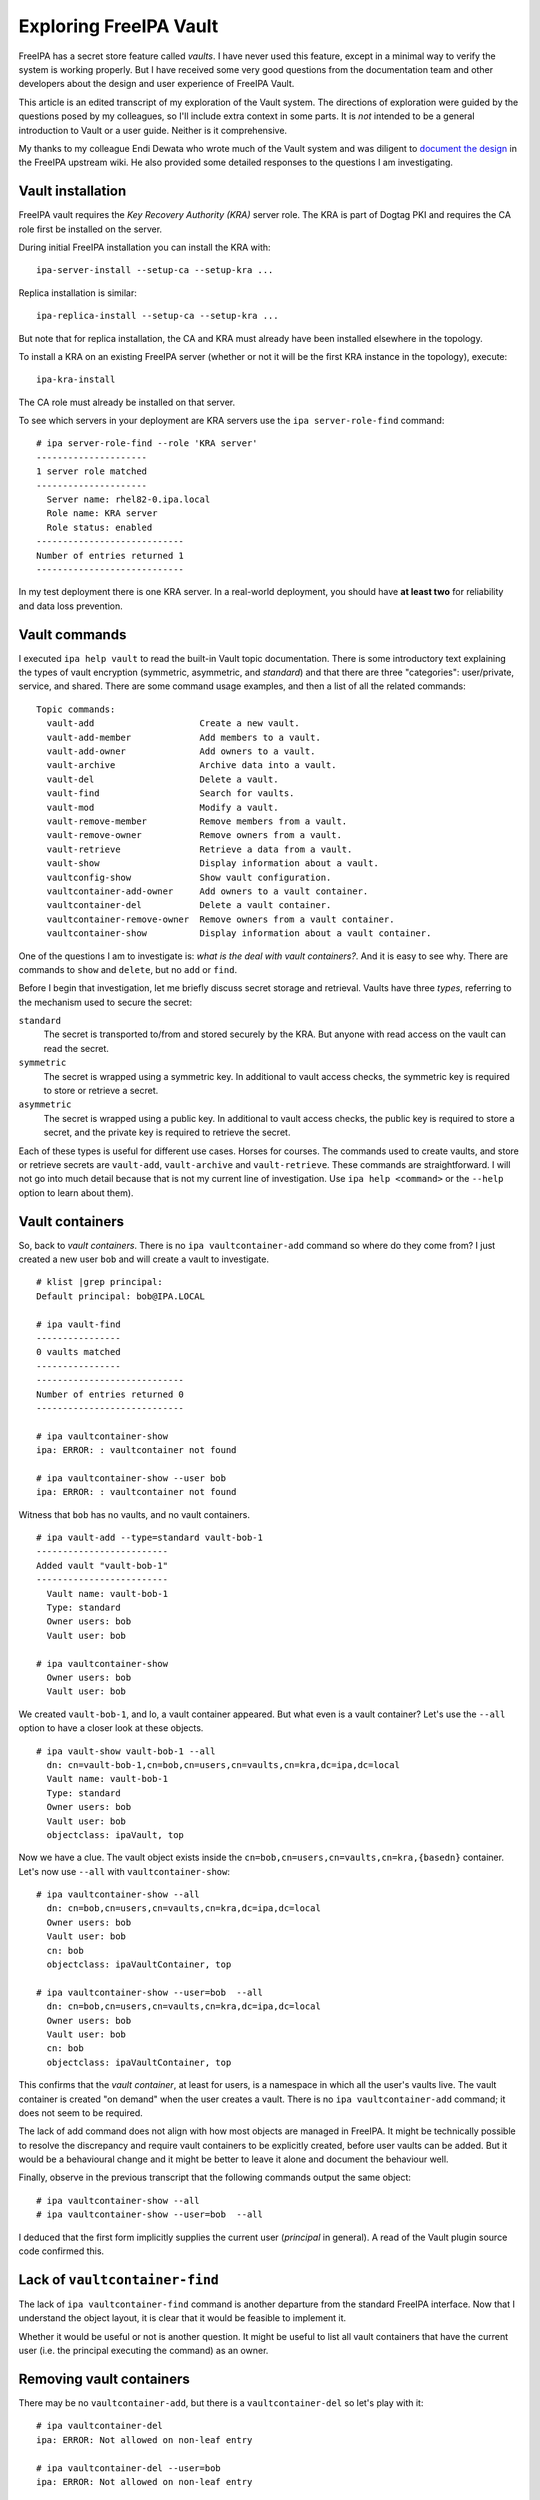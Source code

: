 Exploring FreeIPA Vault
=======================

FreeIPA has a secret store feature called *vaults*.  I have never
used this feature, except in a minimal way to verify the system is
working properly.  But I have received some very good questions from
the documentation team and other developers about the design and
user experience of FreeIPA Vault.

This article is an edited transcript of my exploration of the Vault
system.  The directions of exploration were guided by the questions
posed by my colleagues, so I'll include extra context in some parts.
It is *not* intended to be a general introduction to Vault or a user
guide.  Neither is it comprehensive.

My thanks to my colleague Endi Dewata who wrote much of the Vault
system and was diligent to document_ `the design`_ in the FreeIPA
upstream wiki.  He also provided some detailed responses to the
questions I am investigating.

.. _document: https://www.freeipa.org/page/V4/Password_Vault/Design
.. _the design: https://www.freeipa.org/page/V4/Password_Vault_1.2


Vault installation
------------------

FreeIPA vault requires the *Key Recovery Authority (KRA)* server
role.  The KRA is part of Dogtag PKI and requires the CA role first
be installed on the server.

During initial FreeIPA installation you can install the KRA with::

  ipa-server-install --setup-ca --setup-kra ...

Replica installation is similar::

  ipa-replica-install --setup-ca --setup-kra ...

But note that for replica installation, the CA and KRA must already
have been installed elsewhere in the topology.

To install a KRA on an existing FreeIPA server (whether or not it
will be the first KRA instance in the topology), execute::

  ipa-kra-install

The CA role must already be installed on that server.

To see which servers in your deployment are KRA servers use the
``ipa server-role-find`` command::

  # ipa server-role-find --role 'KRA server'
  ---------------------
  1 server role matched
  ---------------------
    Server name: rhel82-0.ipa.local
    Role name: KRA server
    Role status: enabled
  ----------------------------
  Number of entries returned 1
  ----------------------------

In my test deployment there is one KRA server.  In a real-world
deployment, you should have **at least two** for reliability and
data loss prevention.


Vault commands
--------------

I executed ``ipa help vault`` to read the built-in Vault topic
documentation.  There is some introductory text explaining the types
of vault encryption (symmetric, asymmetric, and *standard*) and that
there are three "categories": user/private, service, and shared.
There are some command usage examples, and then a list of all the
related commands::

  Topic commands:
    vault-add                    Create a new vault.                          
    vault-add-member             Add members to a vault.                      
    vault-add-owner              Add owners to a vault.                       
    vault-archive                Archive data into a vault.                   
    vault-del                    Delete a vault.
    vault-find                   Search for vaults.                           
    vault-mod                    Modify a vault.
    vault-remove-member          Remove members from a vault.                 
    vault-remove-owner           Remove owners from a vault.                  
    vault-retrieve               Retrieve a data from a vault.                
    vault-show                   Display information about a vault.           
    vaultconfig-show             Show vault configuration.                    
    vaultcontainer-add-owner     Add owners to a vault container.             
    vaultcontainer-del           Delete a vault container.                    
    vaultcontainer-remove-owner  Remove owners from a vault container.        
    vaultcontainer-show          Display information about a vault container. 

One of the questions I am to investigate is: *what is the deal with
vault containers?*.  And it is easy to see why.  There are commands
to ``show`` and ``delete``, but no ``add`` or ``find``.

Before I begin that investigation, let me briefly discuss secret
storage and retrieval.  Vaults have three *types*, referring to the
mechanism used to secure the secret:

``standard``
  The secret is transported to/from and stored securely by the KRA.
  But anyone with read access on the vault can read the secret.

``symmetric``
  The secret is wrapped using a symmetric key.  In additional to
  vault access checks, the symmetric key is required to store or
  retrieve a secret.

``asymmetric``
  The secret is wrapped using a public key.  In additional to
  vault access checks, the public key is required to store a
  secret, and the private key is required to retrieve the secret.

Each of these types is useful for different use cases.  Horses for
courses.  The commands used to create vaults, and store or retrieve
secrets are ``vault-add``, ``vault-archive`` and ``vault-retrieve``.
These commands are straightforward.  I will not go into much detail
because that is not my current line of investigation.  Use ``ipa
help <command>`` or the ``--help`` option to learn about them).


Vault containers
----------------

So, back to *vault containers*.  There is no ``ipa
vaultcontainer-add`` command so where do they come from?  I just
created a new user ``bob`` and will create a vault to investigate.

::

  # klist |grep principal:
  Default principal: bob@IPA.LOCAL

  # ipa vault-find
  ----------------
  0 vaults matched
  ----------------
  ----------------------------
  Number of entries returned 0
  ----------------------------

  # ipa vaultcontainer-show
  ipa: ERROR: : vaultcontainer not found

  # ipa vaultcontainer-show --user bob
  ipa: ERROR: : vaultcontainer not found

Witness that ``bob`` has no vaults, and no vault containers.

::

  # ipa vault-add --type=standard vault-bob-1
  -------------------------
  Added vault "vault-bob-1"
  -------------------------
    Vault name: vault-bob-1
    Type: standard
    Owner users: bob
    Vault user: bob

  # ipa vaultcontainer-show
    Owner users: bob
    Vault user: bob

We created ``vault-bob-1``, and lo, a vault container appeared.  But
what even is a vault container?  Let's use the ``--all`` option to
have a closer look at these objects.

::

  # ipa vault-show vault-bob-1 --all
    dn: cn=vault-bob-1,cn=bob,cn=users,cn=vaults,cn=kra,dc=ipa,dc=local
    Vault name: vault-bob-1
    Type: standard
    Owner users: bob
    Vault user: bob
    objectclass: ipaVault, top

Now we have a clue.  The vault object exists inside the
``cn=bob,cn=users,cn=vaults,cn=kra,{basedn}`` container.  Let's now
use ``--all`` with ``vaultcontainer-show``::

  # ipa vaultcontainer-show --all
    dn: cn=bob,cn=users,cn=vaults,cn=kra,dc=ipa,dc=local
    Owner users: bob
    Vault user: bob
    cn: bob
    objectclass: ipaVaultContainer, top

  # ipa vaultcontainer-show --user=bob  --all
    dn: cn=bob,cn=users,cn=vaults,cn=kra,dc=ipa,dc=local
    Owner users: bob
    Vault user: bob
    cn: bob
    objectclass: ipaVaultContainer, top

This confirms that the *vault container*, at least for users, is a
namespace in which all the user's vaults live.  The vault container
is created "on demand" when the user creates a vault.  There is no
``ipa vaultcontainer-add`` command; it does not seem to be required.

The lack of add command does not align with how most objects are
managed in FreeIPA.  It might be technically possible to resolve the
discrepancy and require vault containers to be explicitly created,
before user vaults can be added.  But it would be a behavioural
change and it might be better to leave it alone and document the
behaviour well.

Finally, observe in the previous transcript that the following
commands output the same object::

  # ipa vaultcontainer-show --all
  # ipa vaultcontainer-show --user=bob  --all

I deduced that the first form implicitly supplies the current user
(*principal* in general).  A read of the Vault plugin source code
confirmed this.


Lack of ``vaultcontainer-find``
-------------------------------

The lack of ``ipa vaultcontainer-find`` command is another departure
from the standard FreeIPA interface.  Now that I understand the
object layout, it is clear that it would be feasible to implement
it.

Whether it would be useful or not is another question.  It might be
useful to list all vault containers that have the current user (i.e.
the principal executing the command) as an owner.


Removing vault containers
-------------------------

There may be no ``vaultcontainer-add``, but there is a
``vaultcontainer-del`` so let's play with it::

  # ipa vaultcontainer-del 
  ipa: ERROR: Not allowed on non-leaf entry

  # ipa vaultcontainer-del --user=bob 
  ipa: ERROR: Not allowed on non-leaf entry

Again it seems the first form implies the authenticated principal.
The server did not delete the vault container because it is a
"non-leave entry" i.e., it contains at least one object (vault).
Let's remove the vault.  Perhaps ``vault-del`` will automatically
delete the vault container when the last vault is deleted (i.e. the
dual of ``vault-add`` automatically adding the vault container).

::

  # ipa vault-del vault-bob-1
  ---------------------------
  Deleted vault "vault-bob-1"
  ---------------------------

  # ipa vaultcontainer-show
    Owner users: bob
    Vault user: bob

  # ipa vaultcontainer-del
  -----------------------
  Deleted vault container
  -----------------------

  # ipa vaultcontainer-show
  ipa: ERROR: : vaultcontainer not found

So vault containers are not automatically deleted when they become
empty.  But after deleting the last vault, ``vaultcontainer-del`` is
effective.


Vault ownership
---------------

I will now explore in more detail the topic of vault and vault
container ownership.

We see that the ``ipa vault-add`` command has a ``--user`` option.
Can a user create vaults in other users' vault containers?

::

  # klist |grep principal:
  Default principal: bob@IPA.LOCAL

  # ipa vault-add vault-alice-1 --user alice --type standard
  ipa: ERROR: Insufficient access: Insufficient 'add' privilege to add the entry
  'cn=vault-alice-1,cn=alice,cn=users,cn=vaults,cn=kra,dc=ipa,dc=local'.

``bob``, an ordinary user, does not have permission to create a
vault on behalf of ``alice``.  But it seems like you could assign
such permissions to users.  Certainly the ``admin`` account has
permission to do this::

  # klist |grep principal:
  Default principal: admin@IPA.LOCAL

  # ipa vault-add --type=standard vault-alice-1 --user alice --all
  ---------------------------
  Added vault "vault-alice-1"
  ---------------------------
    dn: cn=vault-alice-1,cn=alice,cn=users,cn=vaults,cn=kra,dc=ipa,dc=local
    Vault name: vault-alice-1
    Type: standard
    Owner users: admin
    Vault user: alice
    objectclass: ipaVault, top

  # ipa vaultcontainer-show --user alice --all
    dn: cn=alice,cn=users,cn=vaults,cn=kra,dc=ipa,dc=local
    Owner users: admin
    Vault user: alice
    cn: alice
    objectclass: ipaVaultContainer, top

So, ``admin`` is the vault (and vault container) *owner*.  The
*vault user* is another way of saying that the vault is in the
``alice`` user vault container.  Can we supply ``--user`` multiple
times when creating a vault?

::

  # ipa vault-add --type=standard vault-alice-and-bob \
      --user alice --user bob --all
  ipa: ERROR: invalid 'username': Only one value is allowed

That is not valid.  So the following is now clear:

- ``--user`` nominates the vault container *namespace*.

- The user who created the vault is the *vault owner*; this could be
  the vault user or a different user with the required permissions.


Managing vault owners
~~~~~~~~~~~~~~~~~~~~~

After the steps in the previous section, ``admin`` is the owner of
the ``alice`` user vault container, and the owner of the
``vault-alice-1`` vault in that container.  With that in mind, what
permissions does ``alice`` have in relation to these objects?

Let's start with the ``vault-alice-1`` vault.  After a ``kinit
alice`` I'll try and archive data into the vault::


  # kinit alice
  Password for alice@IPA.LOCAL: 

  # ipa vault-archive vault-alice-1 --data=ABCD
  ipa: ERROR: vault-alice-1: vault not found

  # ipa vault-find --user alice
  ----------------
  0 vaults matched
  ----------------
  ----------------------------
  Number of entries returned 0
  ----------------------------

Although ``vault-alice-1`` is in the ``alice`` user vault container,
``alice`` cannot even see it, let alone archive a datum into it.
That's unfortunate, and perhaps a bit surprising.  Before I work out
how to fix it, let me try and add a a *second* vault in the
``alice`` vault container::

  # ipa vault-add vault-alice-2 --type standard
  ipa: ERROR: Insufficient access: Insufficient 'add' privilege to add the entry
    'cn=vault-alice-2,cn=alice,cn=users,cn=vaults,cn=kra,dc=ipa,dc=local'.

That also failed.  ``alice`` has no access to her vault container,
nor to vaults in the vault container.  But recall that ``admin``
created these objects.  As a result, the owner is ``admin``.  Next I
tested my theory that adding ``alice`` as an owner will give her
access.  To do that I'll have to authenticate as ``admin`` again::

  # kinit admin
  Password for admin@IPA.LOCAL: 

  # ipa vaultcontainer-add-owner --user alice \
      --users alice
    Owner users: admin, alice
    Vault user: alice
  ------------------------
  Number of owners added 1
  ------------------------

  # kinit alice
  Password for alice@IPA.LOCAL: 

  # ipa vault-add vault-alice-2 --type standard
  ---------------------------
  Added vault "vault-alice-2"
  ---------------------------
    Vault name: vault-alice-2
    Type: standard
    Owner users: alice
    Vault user: alice

  # ipa vault-archive vault-alice-1 --user alice \
      --data=ABCD
  ipa: ERROR: vault-alice-1: vault not found

``alice`` was added as an *owner* of the ``alice`` user vault
*container*.  As a result, ``alice`` was able to create a new vault
(``vault-alice-2``) in the container.  But ``alice`` still has no
access to the ``vault-alice-1`` vault.  I'll once again become
``admin`` and add ``alice`` as a *member* of the ``vault-alice-1``
vault::

  # kinit admin
  Password for admin@IPA.LOCAL: 

  # ipa vault-add-member --user alice vault-alice-1 --users alice
    Vault name: vault-alice-1
    Type: standard
    Owner users: admin
    Vault user: alice
    Member users: alice
  -------------------------
  Number of members added 1
  -------------------------

  # kinit alice
  Password for alice@IPA.LOCAL: 

  # ipa vault-archive vault-alice-1 --user alice --data=ABCD
  ----------------------------------------
  Archived data into vault "vault-alice-1"
  ----------------------------------------

  # ipa vault-retrieve vault-alice-1 --user alice
  -----------------------------------------
  Retrieved data from vault "vault-alice-1"
  -----------------------------------------
    Data: ABCD

  # ipa vault-del vault-alice-1
  ipa: ERROR: Insufficient access: Insufficient 'delete' privilege to delete
  the entry 'cn=vault-alice-1,cn=alice,cn=users,cn=vaults,cn=kra,dc=ipa,dc=local'.

  # ipa vault-del vault-alice-1
  ipa: ERROR: Insufficient access: Insufficient 'delete' privilege to delete the entry 'cn=vault-alice-1,cn=alice,cn=users,cn=vaults,cn=kra,dc=ipa,dc=local'.

  # ipa vault-add-member vault-alice-1 --users bob
    Vault name: vault-alice-1
    Type: standard
    Owner users: admin
    Vault user: alice
    Member users: alice
    Failed members: 
      member user: bob: Insufficient access: Insufficient 'write'
          privilege to the 'member' attribute of entry
          'cn=vault-alice-1,cn=alice,cn=users,cn=vaults,cn=kra,dc=ipa,dc=local'.
      member group: 
      member service: 
  -------------------------
  Number of members added 0
  -------------------------

Observe that vault *members* are authorised to archive and retrieve
data in the vault, but cannot delete the vault, add new members,
etc.  Those privileges are reserved for vault *owners*, as the
following transcript shows::

  # kinit admin
  Password for admin@IPA.LOCAL: 

  # ipa vault-add-owner vault-alice-1 --user alice --users bob
    Vault name: vault-alice-1
    Type: standard
    Owner users: admin, bob
    Vault user: alice
    Member users: alice
  ------------------------
  Number of owners added 1
  ------------------------

  # kinit bob
  Password for bob@IPA.LOCAL: 

  # ipa vault-del vault-alice-1 --user alice
  -----------------------------
  Deleted vault "vault-alice-1"
  -----------------------------

``admin`` added ``bob`` as an owner of ``vault-alice-1``.  Then
``bob`` deleted the vault.

This (rather verbose) exercise helped me understand the vault
ownership and membership concepts.  I think I have a fair grasp of
it now.

I do find it strange that vault containers are (intended to be)
bound to the names of users or service principals.  The user named
in the vault container is not implicitly granted any permissions on
that vault.  Instead, the user who creates the vault becomes the
owner.  The owner can then nominate other principals as *members* or
joint *owners* of the vault.


Vaults for non-existent users
-----------------------------

Can we create a vault in a vault container corresponding to a user
who doesn't exist?

::

  # klist |grep principal:
  Default principal: admin@IPA.LOCAL

  # ipa user-show carol
  ipaipa: ERROR: carol: user not found

  # ipa vault-add --type=standard vault-carol-1 --user carol --all
  ---------------------------
  Added vault "vault-carol-1"
  ---------------------------
    dn: cn=vault-carol-1,cn=carol,cn=users,cn=vaults,cn=kra,dc=ipa,dc=local
    Vault name: vault-carol-1
    Type: standard
    Owner users: admin
    Vault user: carol
    objectclass: ipaVault, top

  # ipa vaultcontainer-show --user carol --all
    dn: cn=carol,cn=users,cn=vaults,cn=kra,dc=ipa,dc=local
    Owner users: admin
    Vault user: carol
    cn: carol
    objectclass: ipaVaultContainer, top

That is allowed.  Quite surprising too.  This could happen in real
use if the operator mistyped the user name.  I tried to think of a
legitimate use case.  One idea came to mind: to populate a user
vault with passwords or keys for onboarding when they join the
organisation.  But you could pre-create the user, so that use case
isn't a strong justification.

I reached out to others for comment.  There is consensus that it is
not intended behaviour.


Performance
-----------

Vault is slow.  Operations often require multiple roundtrips to the
FreeIPA server, as well as backend communication with the KRA.  To
quote my colleague Christian Heimes:

    The vault was designed for security on an almost paranoid level,
    not for performance. In order to make IPA vault performant and
    useful on even a medium scale, we would have to redesign it.
    With the current design vault operations take seconds. IPA API
    cannot handle more than a couple of clients simultaneously.

There may be some performance improvements available at the margins,
but the current design, and in particular the use of the Dogtag KRA,
does not admit high throughput scenarios or use cases with many
simultaneous clients.


Final words
-----------

The final word is that this is far from the final word.  There are
several action items and open questions resulting from this
investigation, outlined below.

One other matter I did not deal with in this article is the fact
that the vault commands require a client context to work.  Commands
executed on an IPA server would normally use server context but
Vault commands have a lot of client side functionality, e.g. to
pre-encrypt a secret using a symmetric or public key before sending
it to the IPA server.  I need to investigate whether the user and
developer experience can be improved here.


Action items
~~~~~~~~~~~~

#. We should add a vault container help topic, i.e. ``ipa help
   vaultcontainer`` should bring up some documentation about vault
   containers.

#. The existing documentation should receive various clarifications
   and improvements.

#. Creation of vaults (and vault containers) for non-existent users
   should be prohibited.  This unintended behaviour should not be
   documented or should be documented as a known issue that will be
   fixed, so that users do not rely on it.


Open questions
~~~~~~~~~~~~~~

#. We could implement ``vaultcontainer-add``, but vault containers
   are automatically created "just in time" by ``vault-add``.
   Therefore a ``vaultcontainer-add`` command doesn't bring any
   value except to bring the Vault command set into line with most
   other FreeIPA features.  So should we do it, or not?

#. Should we implement ``vaultcontainer-find``?  What should it do?

#. ``vault-find`` lists all vaults in a given container.  There is
   no way to list all vaults (that are visible to the user).  Should
   we enhance ``vault-find`` with an option to list all (visible)
   vaults in all vault containers?

A final and much broader open question is *what should be the future
of the Vault feature*?  There are many "secret store" solutions
available these days.  If FreeIPA Vault is not "best in class" for
solving customers' and users' real use cases, how can we get it
there?  If that would be an huge engineering effort, then retirement
should be on the table.  Of course it would be essential to develop
credible migration plans for existing Vault users.
